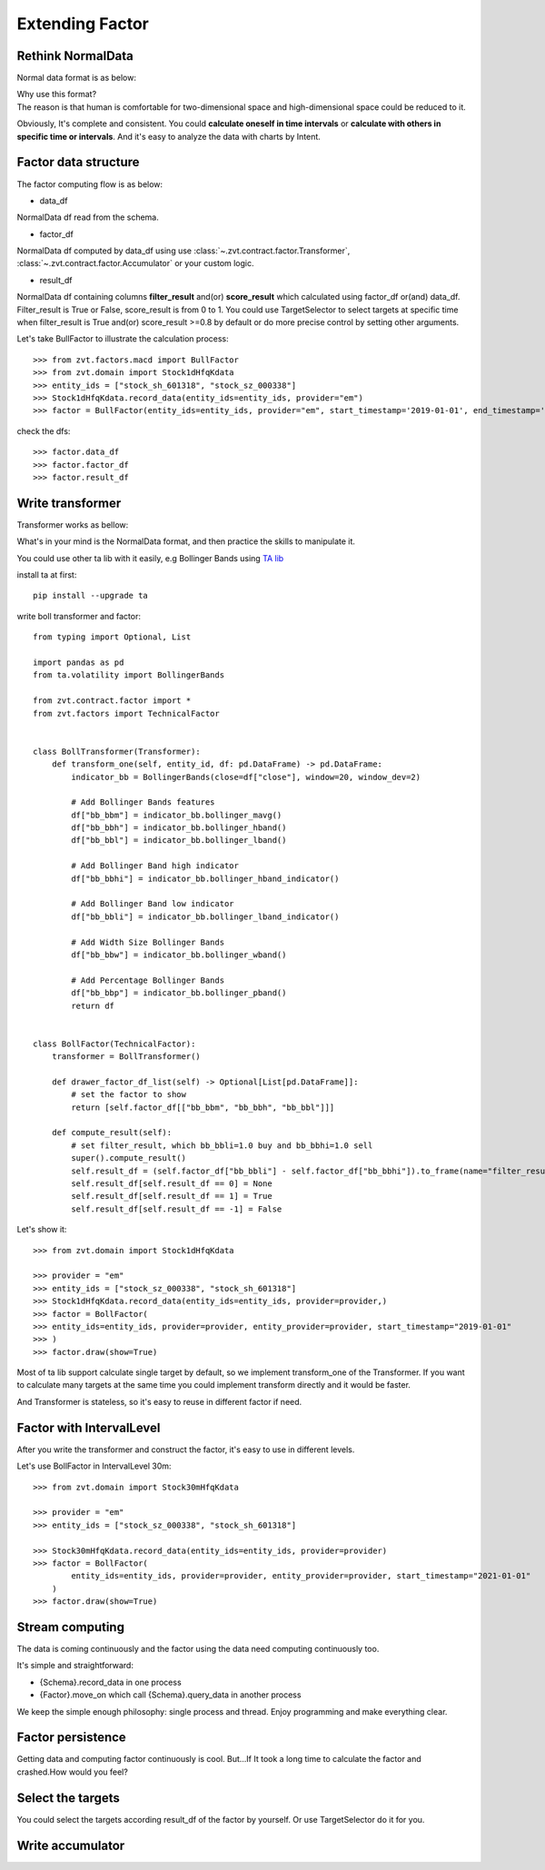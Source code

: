 .. _factor.extending_factor:

================
Extending Factor
================

Rethink NormalData
--------------------------
Normal data format is as below:

.. image:: ../_static/normal_data.png

| Why use this format?
| The reason is that human is comfortable for two-dimensional space and
  high-dimensional space could be reduced to it.


Obviously, It's complete and consistent. You could **calculate oneself in time intervals**
or **calculate with others in specific time or intervals**. And it's easy to analyze  the
data with charts by Intent.

Factor data structure
--------------------------
The factor computing flow is as below:

.. image:: ../_static/factor_flow.png

* data_df

NormalData df read from the schema.

* factor_df

NormalData df computed by data_df using use :class:`~.zvt.contract.factor.Transformer`, :class:`~.zvt.contract.factor.Accumulator`
or your custom logic.

* result_df

NormalData df containing columns **filter_result** and(or) **score_result**
which calculated using factor_df or(and) data_df.
Filter_result is True or False, score_result is from 0 to 1.
You could use TargetSelector to select targets at specific time when
filter_result is True and(or) score_result >=0.8 by default or do more
precise control by setting other arguments.

Let's take BullFactor to illustrate the calculation process:
::

    >>> from zvt.factors.macd import BullFactor
    >>> from zvt.domain import Stock1dHfqKdata
    >>> entity_ids = ["stock_sh_601318", "stock_sz_000338"]
    >>> Stock1dHfqKdata.record_data(entity_ids=entity_ids, provider="em")
    >>> factor = BullFactor(entity_ids=entity_ids, provider="em", start_timestamp='2019-01-01', end_timestamp='2019-06-10')

check the dfs:
::

    >>> factor.data_df
    >>> factor.factor_df
    >>> factor.result_df

.. _factor.write_transformer:

Write transformer
--------------------------
Transformer works as bellow:

.. image:: ../_static/transformer.png

What's in your mind is the NormalData format, and then practice the skills to
manipulate it.

You could use other ta lib with it easily, e.g Bollinger Bands using `TA lib <https://github.com/bukosabino/ta#>`_

install ta at first:
::

    pip install --upgrade ta

write boll transformer and factor:
::

    from typing import Optional, List

    import pandas as pd
    from ta.volatility import BollingerBands

    from zvt.contract.factor import *
    from zvt.factors import TechnicalFactor


    class BollTransformer(Transformer):
        def transform_one(self, entity_id, df: pd.DataFrame) -> pd.DataFrame:
            indicator_bb = BollingerBands(close=df["close"], window=20, window_dev=2)

            # Add Bollinger Bands features
            df["bb_bbm"] = indicator_bb.bollinger_mavg()
            df["bb_bbh"] = indicator_bb.bollinger_hband()
            df["bb_bbl"] = indicator_bb.bollinger_lband()

            # Add Bollinger Band high indicator
            df["bb_bbhi"] = indicator_bb.bollinger_hband_indicator()

            # Add Bollinger Band low indicator
            df["bb_bbli"] = indicator_bb.bollinger_lband_indicator()

            # Add Width Size Bollinger Bands
            df["bb_bbw"] = indicator_bb.bollinger_wband()

            # Add Percentage Bollinger Bands
            df["bb_bbp"] = indicator_bb.bollinger_pband()
            return df


    class BollFactor(TechnicalFactor):
        transformer = BollTransformer()

        def drawer_factor_df_list(self) -> Optional[List[pd.DataFrame]]:
            # set the factor to show
            return [self.factor_df[["bb_bbm", "bb_bbh", "bb_bbl"]]]

        def compute_result(self):
            # set filter_result, which bb_bbli=1.0 buy and bb_bbhi=1.0 sell
            super().compute_result()
            self.result_df = (self.factor_df["bb_bbli"] - self.factor_df["bb_bbhi"]).to_frame(name="filter_result")
            self.result_df[self.result_df == 0] = None
            self.result_df[self.result_df == 1] = True
            self.result_df[self.result_df == -1] = False

Let's show it:
::

    >>> from zvt.domain import Stock1dHfqKdata

    >>> provider = "em"
    >>> entity_ids = ["stock_sz_000338", "stock_sh_601318"]
    >>> Stock1dHfqKdata.record_data(entity_ids=entity_ids, provider=provider,)
    >>> factor = BollFactor(
    >>> entity_ids=entity_ids, provider=provider, entity_provider=provider, start_timestamp="2019-01-01"
    >>> )
    >>> factor.draw(show=True)

.. image:: ../_static/boll_factor.png

Most of ta lib support calculate single target by default, so we implement
transform_one of the Transformer. If you want to calculate many targets at
the same time you could implement transform directly and it would be faster.

And Transformer is stateless, so it's easy to reuse in different factor if need.

Factor with IntervalLevel
--------------------------
After you write the transformer and construct the factor, it's easy to use in
different levels.

Let's use BollFactor in IntervalLevel 30m:
::

    >>> from zvt.domain import Stock30mHfqKdata

    >>> provider = "em"
    >>> entity_ids = ["stock_sz_000338", "stock_sh_601318"]

    >>> Stock30mHfqKdata.record_data(entity_ids=entity_ids, provider=provider)
    >>> factor = BollFactor(
            entity_ids=entity_ids, provider=provider, entity_provider=provider, start_timestamp="2021-01-01"
        )
    >>> factor.draw(show=True)

Stream computing
--------------------------
The data is coming continuously and the factor using the data need computing
continuously too.

It's simple and straightforward:

* {Schema}.record_data in one process
* {Factor}.move_on which call {Schema}.query_data in another process

.. image:: ../_static/stream.png

We keep the simple enough philosophy: single process and thread. Enjoy
programming and make everything clear.

Factor persistence
--------------------------
Getting data and computing factor continuously is cool.
But...If It took a long time to calculate the factor and crashed.How would you feel?

.. image:: ../_static/bear.gif
    :align: center

Select the targets
--------------------------
You could select the targets according result_df of the factor by yourself.
Or use TargetSelector do it for you.

.. image:: ../_static/factor_result.png


Write accumulator
--------------------------

.. image:: ../_static/accumulator.png
